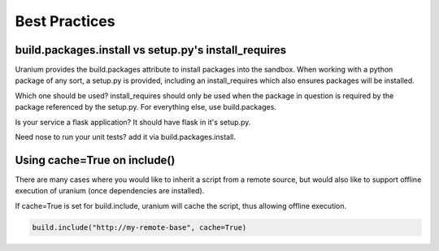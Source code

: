 ==============
Best Practices
==============

-----------------------------------------------------
build.packages.install vs setup.py's install_requires
-----------------------------------------------------

Uranium provides the build.packages attribute to install packages into
the sandbox. When working with a python package of any sort, a
setup.py is provided, including an install_requires which also
ensures packages will be installed.

Which one should be used? install_requires should only be used when
the package in question is required by the package referenced by the
setup.py. For everything else, use build.packages.

Is your service a flask application? It should have flask in it's setup.py.

Need nose to run your unit tests? add it via build.packages.install.

-----------------------------
Using cache=True on include()
-----------------------------

There are many cases where you would like
to inherit a script from a remote source, but
would also like to support offline execution of uranium
(once dependencies are installed).

If cache=True is set for build.include, uranium
will cache the script, thus allowing offline execution.


.. code-block:: python

    build.include("http://my-remote-base", cache=True)
